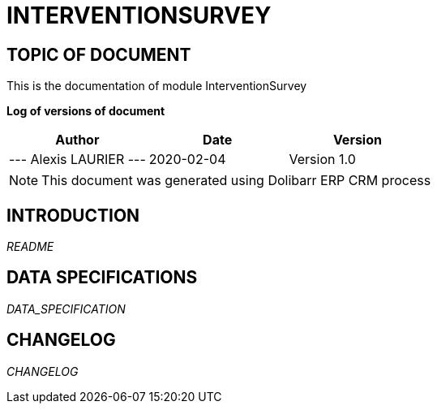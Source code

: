 = INTERVENTIONSURVEY =
:subtitle: INTERVENTIONSURVEY DOCUMENTATION
:source-highlighter: rouge
:companyname:
:corpname:
:orgname:
:creator: Alexis LAURIER
:title: Documentation of module InterventionSurvey
:subject: This document is the document of module InterventionSurvey.
:keywords: InterventionSurvey
// Date du document :
:docdate: 2020-02-04
:toc: manual
:toc-placement: preamble


== TOPIC OF DOCUMENT

This is the documentation of module InterventionSurvey


*Log of versions of document*

[options="header",format="csv"]
|===
Author, Date, Version
--- Alexis LAURIER   ---, 2020-02-04, Version 1.0
|===


[NOTE]
==============
This document was generated using Dolibarr ERP CRM process
==============


:toc: manual
:toc-placement: preamble

<<<

== INTRODUCTION

//include::README.md[]
__README__

== DATA SPECIFICATIONS

__DATA_SPECIFICATION__


== CHANGELOG

//include::ChangeLog.md[]
__CHANGELOG__
